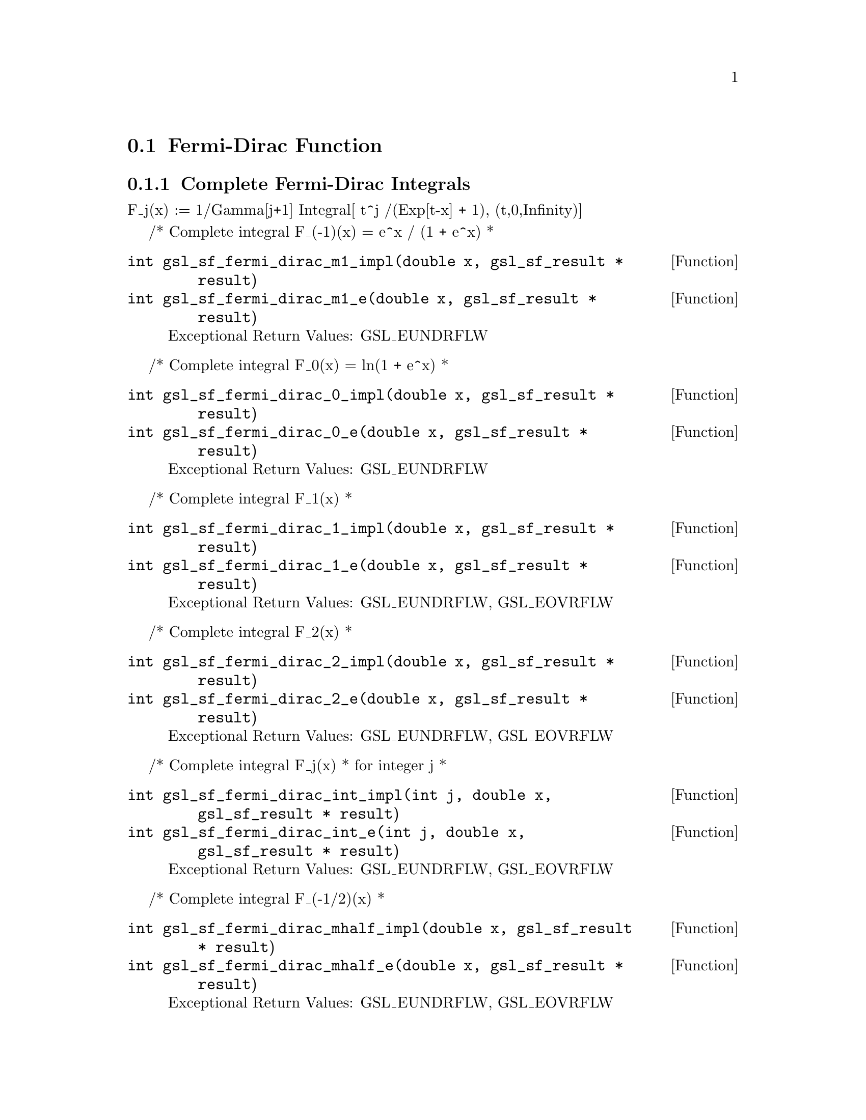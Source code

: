 @comment
@node Fermi-Dirac Function
@section Fermi-Dirac Function
@cindex Fermi-Dirac function



@subsection Complete Fermi-Dirac Integrals

F_j(x)   := 1/Gamma[j+1] Integral[ t^j /(Exp[t-x] + 1), (t,0,Infinity)]


/* Complete integral F_(-1)(x) = e^x / (1 + e^x)
 *
@deftypefun  int gsl_sf_fermi_dirac_m1_impl(double x, gsl_sf_result * result)
@deftypefunx int gsl_sf_fermi_dirac_m1_e(double x, gsl_sf_result * result)
Exceptional Return Values: GSL_EUNDRFLW
@end deftypefun

/* Complete integral F_0(x) = ln(1 + e^x)
 *
@deftypefun  int gsl_sf_fermi_dirac_0_impl(double x, gsl_sf_result * result)
@deftypefunx int gsl_sf_fermi_dirac_0_e(double x, gsl_sf_result * result)
Exceptional Return Values: GSL_EUNDRFLW
@end deftypefun


/* Complete integral F_1(x)
 *
@deftypefun  int gsl_sf_fermi_dirac_1_impl(double x, gsl_sf_result * result)
@deftypefunx int gsl_sf_fermi_dirac_1_e(double x, gsl_sf_result * result)
Exceptional Return Values: GSL_EUNDRFLW, GSL_EOVRFLW
@end deftypefun


/* Complete integral F_2(x)
 *
@deftypefun  int gsl_sf_fermi_dirac_2_impl(double x, gsl_sf_result * result)
@deftypefunx int gsl_sf_fermi_dirac_2_e(double x, gsl_sf_result * result)
Exceptional Return Values: GSL_EUNDRFLW, GSL_EOVRFLW
@end deftypefun


/* Complete integral F_j(x)
 * for integer j
 *
@deftypefun  int gsl_sf_fermi_dirac_int_impl(int j, double x, gsl_sf_result * result)
@deftypefunx int gsl_sf_fermi_dirac_int_e(int j, double x, gsl_sf_result * result)
Exceptional Return Values: GSL_EUNDRFLW, GSL_EOVRFLW
@end deftypefun


/* Complete integral F_(-1/2)(x)
 *
@deftypefun  int gsl_sf_fermi_dirac_mhalf_impl(double x, gsl_sf_result * result)
@deftypefunx int gsl_sf_fermi_dirac_mhalf_e(double x, gsl_sf_result * result)
Exceptional Return Values: GSL_EUNDRFLW, GSL_EOVRFLW
@end deftypefun


/* Complete integral F_(1/2)(x)
 *
@deftypefun  int gsl_sf_fermi_dirac_half_impl(double x, gsl_sf_result * result)
@deftypefunx int gsl_sf_fermi_dirac_half_e(double x, gsl_sf_result * result)
Exceptional Return Values: GSL_EUNDRFLW, GSL_EOVRFLW
@end deftypefun


/* Complete integral F_(3/2)(x)
 *
@deftypefun  int gsl_sf_fermi_dirac_3half_impl(double x, gsl_sf_result * result)
@deftypefunx int gsl_sf_fermi_dirac_3half_e(double x, gsl_sf_result * result)
Exceptional Return Values: GSL_EUNDRFLW, GSL_EOVRFLW
@end deftypefun


@subsection Incomplete Fermi-Dirac Integrals:

F_j(x,b) := 1/Gamma[j+1] Integral[ t^j /(Exp[t-x] + 1), (t,b,Infinity)]

 
/* Incomplete integral F_0(x,b) = ln(1 + e^(b-x)) - (b-x)
 *
@deftypefun  int gsl_sf_fermi_dirac_inc_0_impl(double x, double b, gsl_sf_result * result)
@deftypefunx int gsl_sf_fermi_dirac_inc_0_e(double x, double b, gsl_sf_result * result)
Exceptional Return Values: GSL_EUNDRFLW, GSL_EDOM
@end deftypefun

